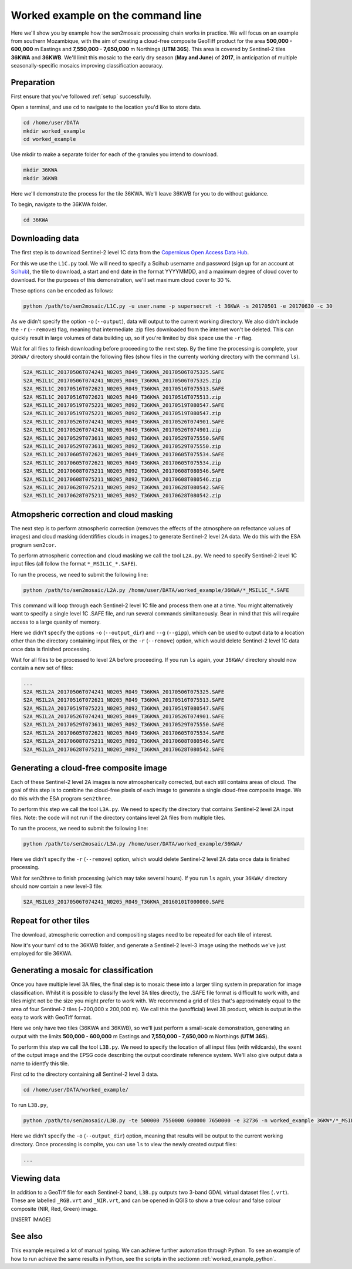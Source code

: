 .. _worked_example_commandline:

Worked example on the command line
==================================

Here we'll show you by example how the sen2mosaic processing chain works in practice. We will focus on an example from southern Mozambique, with the aim of creating a cloud-free composite GeoTiff product for the area **500,000 - 600,000** m Eastings and **7,550,000 - 7,650,000** m Northings (**UTM 36S**). This area is covered by Sentinel-2 tiles **36KWA** and **36KWB**. We'll limit this mosaic to the early dry season (**May and June**) of **2017**, in anticipation of multiple seasonally-specific mosaics improving classification accuracy.

Preparation
-----------

First ensure that you've followed :ref:`setup` successfully.

Open a terminal, and use ``cd`` to navigate to the location you'd like to store data.

.. code-block:: console
    
    cd /home/user/DATA
    mkdir worked_example
    cd worked_example

Use mkdir to make a separate folder for each of the granules you intend to download.

.. code-block:: console
    
    mkdir 36KWA
    mkdir 36KWB
    
Here we'll demonstrate the process for the tile 36KWA. We'll leave 36KWB for you to do without guidance.

To begin, navigate to the 36KWA folder.

.. code-block:: console
    
    cd 36KWA

Downloading data
----------------

The first step is to download Sentinel-2 level 1C data from the `Copernicus Open Access Data Hub <https://scihub.copernicus.eu/>`_.

For this we use the ``L1C.py`` tool. We will need to specify a Scihub username and password (sign up for an account at `Scihub <https://scihub.copernicus.eu/>`_), the tile to download, a start and end date in the format YYYYMMDD, and a maximum degree of cloud cover to download. For the purposes of this demonstration, we'll set maximum cloud cover to 30 %.

These options can be encoded as follows:

.. code-block:: console
    
    python /path/to/sen2mosaic/L1C.py -u user.name -p supersecret -t 36KWA -s 20170501 -e 20170630 -c 30

As we didn't specify the option ``-o`` (``--output``), data will output to the current working directory. We also didn't include the ``-r`` (``--remove``) flag, meaning that intermediate .zip files downloaded from the internet won't be deleted. This can quickly result in large volumes of data building up, so if you're limited by disk space use the ``-r`` flag.

Wait for all files to finish downloading before proceeding to the next step. By the time the processing is complete, your ``36KWA/`` directory should contain the following files (show files in the currenty working directory with the command ``ls``).

.. code-block:: console
    
    S2A_MSIL1C_20170506T074241_N0205_R049_T36KWA_20170506T075325.SAFE
    S2A_MSIL1C_20170506T074241_N0205_R049_T36KWA_20170506T075325.zip
    S2A_MSIL1C_20170516T072621_N0205_R049_T36KWA_20170516T075513.SAFE
    S2A_MSIL1C_20170516T072621_N0205_R049_T36KWA_20170516T075513.zip
    S2A_MSIL1C_20170519T075221_N0205_R092_T36KWA_20170519T080547.SAFE
    S2A_MSIL1C_20170519T075221_N0205_R092_T36KWA_20170519T080547.zip
    S2A_MSIL1C_20170526T074241_N0205_R049_T36KWA_20170526T074901.SAFE
    S2A_MSIL1C_20170526T074241_N0205_R049_T36KWA_20170526T074901.zip
    S2A_MSIL1C_20170529T073611_N0205_R092_T36KWA_20170529T075550.SAFE
    S2A_MSIL1C_20170529T073611_N0205_R092_T36KWA_20170529T075550.zip
    S2A_MSIL1C_20170605T072621_N0205_R049_T36KWA_20170605T075534.SAFE
    S2A_MSIL1C_20170605T072621_N0205_R049_T36KWA_20170605T075534.zip
    S2A_MSIL1C_20170608T075211_N0205_R092_T36KWA_20170608T080546.SAFE
    S2A_MSIL1C_20170608T075211_N0205_R092_T36KWA_20170608T080546.zip
    S2A_MSIL1C_20170628T075211_N0205_R092_T36KWA_20170628T080542.SAFE
    S2A_MSIL1C_20170628T075211_N0205_R092_T36KWA_20170628T080542.zip

Atmopsheric correction and cloud masking
----------------------------------------

The next step is to perform atmospheric correction (removes the effects of the atmosphere on refectance values of images) and cloud masking (identififies clouds in images.) to generate Sentinel-2 level 2A data. We do this with the ESA program ``sen2cor``.

To perform atmospheric correction and cloud masking we call the tool ``L2A.py``. We need to specify Sentinel-2 level 1C input files (all follow the format ``*_MSIL1C_*.SAFE``).

To run the process, we need to submit the following line:

.. code-block:: console

    python /path/to/sen2mosaic/L2A.py /home/user/DATA/worked_example/36KWA/*_MSIL1C_*.SAFE

This command will loop through each Sentinel-2 level 1C file and process them one at a time. You might alternatively want to specify a single level 1C .SAFE file, and run several commands similtaneously. Bear in mind that this will require access to a large quanity of memory.

Here we didn't specify the options ``-o`` (``--output_dir``) and ``--g`` (``--gipp``), which can be used to output data to a location other than the directory containing input files, or the ``-r`` (``--remove``) option, which would delete Sentinel-2 level 1C data once data is finished processing.

Wait for all files to be processed to level 2A before proceeding. If you run ``ls`` again, your ``36KWA/`` directory should now contain a new set of files:

.. code-block:: console
    
    ...
    S2A_MSIL2A_20170506T074241_N0205_R049_T36KWA_20170506T075325.SAFE
    S2A_MSIL2A_20170516T072621_N0205_R049_T36KWA_20170516T075513.SAFE
    S2A_MSIL2A_20170519T075221_N0205_R092_T36KWA_20170519T080547.SAFE
    S2A_MSIL2A_20170526T074241_N0205_R049_T36KWA_20170526T074901.SAFE
    S2A_MSIL2A_20170529T073611_N0205_R092_T36KWA_20170529T075550.SAFE
    S2A_MSIL2A_20170605T072621_N0205_R049_T36KWA_20170605T075534.SAFE
    S2A_MSIL2A_20170608T075211_N0205_R092_T36KWA_20170608T080546.SAFE
    S2A_MSIL2A_20170628T075211_N0205_R092_T36KWA_20170628T080542.SAFE


Generating a cloud-free composite image
---------------------------------------

Each of these Sentinel-2 level 2A images is now atmospherically corrected, but each still contains areas of cloud. The goal of this step is to combine the cloud-free pixels of each image to generate a single cloud-free composite image. We do this with the ESA program ``sen2three``.

To perform this step we call the tool ``L3A.py``. We need to specify the directory that contains Sentinel-2 level 2A input files. Note: the code will not run if the directory contains level 2A files from multiple tiles.

To run the process, we need to submit the following line:

.. code-block:: console

    python /path/to/sen2mosaic/L3A.py /home/user/DATA/worked_example/36KWA/

Here we didn't specify the ``-r`` (``--remove``) option, which would delete Sentinel-2 level 2A data once data is finished processing.

.. warning: sen2three requires access to a lot of memory. If this is an issue, consider inputting a smaller number of level 2A fies.

Wait for sen2three to finish processing (which may take several hours). If you run ``ls`` again, your ``36KWA/`` directory should now contain a new level-3 file:

.. code-block:: console
    
    S2A_MSIL03_20170506T074241_N0205_R049_T36KWA_20160101T000000.SAFE
    
Repeat for other tiles
----------------------

The download, atmospheric correction and compositing stages need to be repeated for each tile of interest.

Now it's your turn! ``cd`` to the 36KWB folder, and generate a Sentinel-2 level-3 image using the methods we've just employed for tile 36KWA.

Generating a mosaic for classification
--------------------------------------

Once you have multiple level 3A files, the final step is to mosaic these into a larger tiling system in preparation for image classification. Whilst it is possible to classify the level 3A tiles directly, the .SAFE file format is difficult to work with, and tiles might not be the size you might prefer to work with. We recommend a grid of tiles that's approximately equal to the area of four Sentinel-2 tiles (~200,000 x 200,000 m). We call this the (unofficial) level 3B product, which is output in the easy to work with GeoTiff format.

Here we only have two tiles (36KWA and 36KWB), so we'll just perform a small-scale demonstration, generating an output with the limits **500,000 - 600,000** m Eastings and **7,550,000 - 7,650,000** m Northings (**UTM 36S**).

To perform this step we call the tool ``L3B.py``. We need to specify the location of all input files (with wildcards), the exent of the output image and the EPSG code describing the output coordinate reference system. We'll also give output data a name to identfy this tile.

First cd to the directory containing all Sentinel-2 level 3 data.

.. code-block:: console
    
    cd /home/user/DATA/worked_example/

To run ``L3B.py``, 
    
.. code-block:: console
    
    python /path/to/sen2mosaic/L3B.py -te 500000 7550000 600000 7650000 -e 32736 -n worked_example 36KW*/*_MSIL03_*.SAFE

Here we didn't specify the ``-o`` (``--output_dir``) option, meaning that results will be output to the current working directory. Once processing is complte, you can use ``ls`` to view the newly created output files:

.. code-block:: console
    
    ...

    
Viewing data
------------

In addition to a GeoTiff file for each Sentinel-2 band, ``L3B.py`` outputs two 3-band GDAL virtual dataset files (``.vrt``). These are labelled ``_RGB.vrt`` and ``_NIR.vrt``, and can be opened in QGIS to show a true colour and false colour composite (NIR, Red, Green) image.

[INSERT IMAGE]

See also
--------

This example required a lot of manual typing. We can achieve further automation through Python. To see an example of how to run achieve the same results in Python, see the scripts in the sectiomn :ref:`worked_example_python`.

